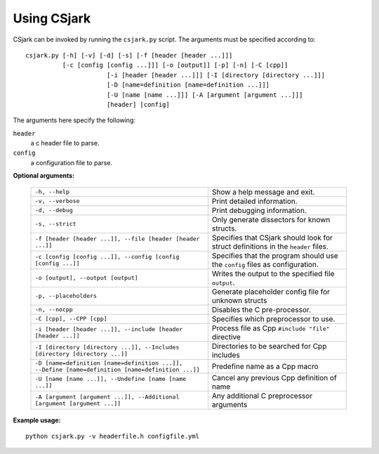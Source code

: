 .. _use:

============
Using CSjark
============

CSjark can be invoked by running the ``csjark.py`` script. The arguments must be specified according to: ::

    csjark.py [-h] [-v] [-d] [-s] [-f [header [header ...]]]
              [-c [config [config ...]]] [-o [output]] [-p] [-n] [-C [cpp]]
			  [-i [header [header ...]]] [-I [directory [directory ...]]]
			  [-D [name=definition [name=definition ...]]]
			  [-U [name [name ...]]] [-A [argument [argument ...]]]
			  [header] [config]
			  
The arguments here specify the following:

``header``
  a c header file to parse.
``config``
  a configuration file to parse.


**Optional arguments:**

    =================================================================================================    ===========================
    ``-h, --help``            		                                                                     Show a help message and exit.
    ``-v, --verbose``                                                                                    Print detailed information.
    ``-d, --debug``              	                                                                     Print debugging information.
    ``-s, --strict``              	                                                                     Only generate dissectors for known structs.
    ``-f [header [header ...]], --file [header [header ...]]``                                           Specifies that CSjark should look for struct definitions in the ``header`` files.
    ``-c [config [config ...]], --config [config [config ...]]``                                         Specifies that the program should use the ``config`` files as configuration.
    ``-o [output], --output [output]``                                                                   Writes the output to the specified file ``output``.
    ``-p, --placeholders``                                                                               Generate placeholder config file for unknown structs
    ``-n, --nocpp``              		                                                                 Disables the C pre-processor.
    ``-C [cpp], --CPP [cpp]``                                                                            Specifies which preprocessor to use.
    ``-i [header [header ...]], --include [header [header ...]]``                                        Process file as Cpp ``#include "file"`` directive
    ``-I [directory [directory ...]], --Includes [directory [directory ...]]``                           Directories to be searched for Cpp includes
    ``-D [name=definition [name=definition ...]], --Define [name=definition [name=definition ...]]``     Predefine name as a Cpp macro
    ``-U [name [name ...]], --Undefine [name [name ...]]``                                               Cancel any previous Cpp definition of name
    ``-A [argument [argument ...]], --Additional [argument [argument ...]]``                             Any additional C preprocessor arguments
    =================================================================================================    ===========================

**Example usage:** ::

    python csjark.py -v headerfile.h configfile.yml

